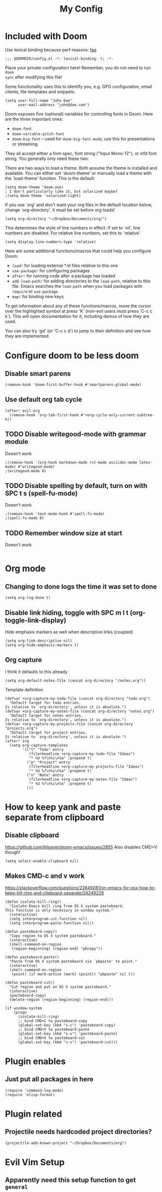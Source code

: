 #+TITLE: My Config

* Included with Doom
Use lexical binding because perf reasons: [[https://github.com/hlissner/doom-emacs/blob/develop/docs/faq.org#use-lexical-binding-everywhere][faq]]
#+BEGIN_SRC elisp
;;; $DOOMDIR/config.el -*- lexical-binding: t; -*-
#+END_SRC

Place your private configuration here! Remember, you do not need to run =doom
sync= after modifying this file!

Some functionality uses this to identify you, e.g. GPG configuration, email
clients, file templates and snippets.
#+BEGIN_SRC elisp
(setq user-full-name "John Doe"
      user-mail-address "john@doe.com")
#+END_SRC

Doom exposes five (optional) variables for controlling fonts in Doom. Here
are the three important ones:

+ =doom-font=
+ =doom-variable-pitch-font=
+ =doom-big-font= -- used for =doom-big-font-mode=; use this for
  presentations or streaming.

They all accept either a font-spec, font string ("Input Mono-12"), or xlfd
font string. You generally only need these two:
#+begin_comment elisp
(setq doom-font (font-spec :family "monospace" :size 12 :weight 'semi-light)
      doom-variable-pitch-font (font-spec :family "sans" :size 13))
#+end_comment

There are two ways to load a theme. Both assume the theme is installed and
available. You can either set `doom-theme' or manually load a theme with the
`load-theme' function. This is the default:
#+BEGIN_SRC elisp
(setq doom-theme 'doom-one)
; I don't particularly like it, but solarized maybe?
;(setq doom-theme 'solarized-light)
#+END_SRC

If you use `org' and don't want your org files in the default location below,
change `org-directory'. It must be set before org loads!
#+BEGIN_SRC elisp
(setq org-directory "~/Dropbox/Documents/org/")
#+END_SRC

This determines the style of line numbers in effect. If set to `nil', line
numbers are disabled. For relative line numbers, set this to `relative'.
#+BEGIN_SRC elisp
(setq display-line-numbers-type 'relative)
#+END_SRC


Here are some additional functions/macros that could help you configure Doom:

- =load!= for loading external *.el files relative to this one
- =use-package!= for configuring packages
- =after!= for running code after a package has loaded
- =add-load-path!= for adding directories to the =load-path=, relative to
  this file. Emacs searches the =load-path= when you load packages with
  =require= or =use-package=.
- =map!= for binding new keys

To get information about any of these functions/macros, move the cursor over
the highlighted symbol at press 'K' (non-evil users must press 'C-c c k').
This will open documentation for it, including demos of how they are used.

You can also try 'gd' (or 'C-c c d') to jump to their definition and see how
they are implemented.

* Configure doom to be less doom
** Disable smart parens
#+BEGIN_SRC elisp
(remove-hook 'doom-first-buffer-hook #'smartparens-global-mode)
#+END_SRC

** Use default org tab cycle
#+begin_src elisp
(after! evil-org
  (remove-hook 'org-tab-first-hook #'+org-cycle-only-current-subtree-h))
#+end_src

** TODO Disable writegood-mode with grammar module
Doesn't work
#+BEGIN_SRC elisp
;(remove-hook '(org-hook markdown-mode rst-mode asciidoc-mode latex-mode) #'writegood-mode)
;(writegood-mode 0)
#+END_SRC

** TODO Disable spelling by default, turn on with SPC t s (spell-fu-mode)
Doesn't work
#+BEGIN_SRC elisp
;(remove-hook 'text-mode-hook #'spell-fu-mode)
;(spell-fu-mode 0)
#+END_SRC

** TODO Remember window size at start
Doesn't work
#+BEGIN_SRC elisp
#+END_SRC

* Org mode
** Changing to done logs the time it was set to done
#+begin_src elisp
(setq org-log-done t)
#+end_src

** Disable link hiding, toggle with SPC m l t (org-toggle-link-display)
Hide emphasis markers as well when descriptive links (coupled)
#+begin_src elisp
(setq org-link-descriptive nil)
(setq org-hide-emphasis-markers t)
#+end_src
** Org capture
I think it defaults to this already
#+BEGIN_SRC elisp
(setq org-default-notes-file (concat org-directory "/notes.org"))
#+END_SRC

Template definition
#+begin_src elisp
(defvar +org-capture-my-todo-file (concat org-directory "todo.org")
  "Default target for todo entries.
Is relative to `org-directory', unless it is absolute.")
(defvar +org-capture-my-notes-file (concat org-directory "notes.org")
  "Default target for notes entries.
Is relative to `org-directory', unless it is absolute.")
(defvar +org-capture-my-projects-file (concat org-directory "projects.org")
  "Default target for project entries.
Is relative to `org-directory', unless it is absolute.")
(after! org
  (setq org-capture-templates
        '(("t" "Todo" entry
           (file+headline +org-capture-my-todo-file "Ideas")
           "* %U %?\n%i\n%a" :prepend t)
          ("p" "Project" entry
           (file+headline +org-capture-my-projects-file "Ideas")
           "* %U %?\n%i\n%a" :prepend t)
          ("n" "Note" entry
           (file+headline +org-capture-my-notes-file "Ideas")
           "* %U %?\n%i\n%a" :prepend t)
          )))
#+end_src

* How to keep yank and paste separate from clipboard
** Disable clipboard
https://github.com/hlissner/doom-emacs/issues/2855
Also disables CMD+V though!
#+BEGIN_SRC elisp
(setq select-enable-clipboard nil)
#+END_SRC

** Makes CMD-c and v work
https://stackoverflow.com/questions/22849281/on-emacs-for-osx-how-to-keep-kill-ring-and-clipboard-separate/24249229
#+BEGIN_SRC elisp
(defun isolate-kill-ring()
  "Isolate Emacs kill ring from OS X system pasteboard.
This function is only necessary in window system."
  (interactive)
  (setq interprogram-cut-function nil)
  (setq interprogram-paste-function nil))

(defun pasteboard-copy()
  "Copy region to OS X system pasteboard."
  (interactive)
  (shell-command-on-region
   (region-beginning) (region-end) "pbcopy"))

(defun pasteboard-paste()
  "Paste from OS X system pasteboard via `pbpaste' to point."
  (interactive)
  (shell-command-on-region
   (point) (if mark-active (mark) (point)) "pbpaste" nil t))

(defun pasteboard-cut()
  "Cut region and put on OS X system pasteboard."
  (interactive)
  (pasteboard-copy)
  (delete-region (region-beginning) (region-end)))

(if window-system
    (progn
      (isolate-kill-ring)
      ;; bind CMD+C to pasteboard-copy
      (global-set-key (kbd "s-c") 'pasteboard-copy)
      ;; bind CMD+V to pasteboard-paste
      (global-set-key (kbd "s-v") 'pasteboard-paste)
      ;; bind CMD+X to pasteboard-cut
      (global-set-key (kbd "s-x") 'pasteboard-cut)))
#+END_SRC

* Plugin enables
** Just put all packages in here
#+BEGIN_SRC elisp
(require 'command-log-mode)
(require 'elisp-format)
#+END_SRC

* Plugin related
** Projectile needs hardcoded project directories?
#+BEGIN_SRC elisp
(projectile-add-known-project "~/Dropbox/Documents/org")
#+END_SRC

* Evil Vim Setup
** Apparently need this setup function to get =general=
#+BEGIN_SRC elisp
(general-evil-setup)
#+END_SRC

** Setup insert mode jj and jk to return to normal mode
https://github.com/noctuid/general.el#vim-like-definers
#+BEGIN_SRC elisp
(defun my-insert-j ()
  (interactive)
  (insert "j"))

(general-imap "j" (general-key-dispatch 'my-insert-j
                    :timeout 0.25
                    "k" 'evil-normal-state))
(general-imap "j" (general-key-dispatch 'my-insert-j
                    :timeout 0.25
                    "j" 'evil-normal-state))
#+END_SRC

** Don't move back one character
#+BEGIN_SRC elisp
(setq evil-move-cursor-back nil)
#+END_SRC

* Personal Functions
** Kill all non visible buffers
#+BEGIN_SRC elisp
(defun kill-all-buffers-not-visible ()
  "Kill all buffers not currently shown in a window somewhere."
  (interactive)
  (dolist (buf  (buffer-list))
    (unless (get-buffer-window buf 'visible) (kill-buffer buf))))
#+END_SRC

** Unused
*** Loading files
#+begin_comment elisp
; Took me a lot of work to figure this out, but not used as load! does the same thing
;(defun load-file-relative (file-name)
;  (load-file (expand-file-name file-name (file-name-directory (or load-file-name buffer-file-name)))))
;(load! "./command-log-mode.el")
#+end_comment

*** Toggle LaTeX under cursor
#+begin_comment elisp
; http://kitchingroup.cheme.cmu.edu/blog/2015/10/09/Automatic-latex-image-toggling-when-cursor-is-on-a-fragment/
;(defvar org-latex-fragment-last nil
;  "Holds last fragment/environment you were on.")

; (defun org-latex-fragment-toggle ()
;   "Toggle a latex fragment image "
;   (and (eq 'org-mode major-mode)
;        (let* ((el (org-element-context))
;               (el-type (car el)))
;          (cond
;           ;; were on a fragment and now on a new fragment
;           ((and
;             ;; fragment we were on
;             org-latex-fragment-last
;             ;; and are on a fragment now
;             (or
;              (eq 'latex-fragment el-type)
;              (eq 'latex-environment el-type))
;             ;; but not on the last one this is a little tricky. as you edit the
;             ;; fragment, it is not equal to the last one. We use the begin
;             ;; property which is less likely to change for the comparison.
;             (not (= (org-element-property :begin el)
;                     (org-element-property :begin org-latex-fragment-last))))
;            ;; go back to last one and put image back
;            (save-excursion
;              (goto-char (org-element-property :begin org-latex-fragment-last))
;              (org-preview-latex-fragment))
;            ;; now remove current image
;            (goto-char (org-element-property :begin el))
;            (let ((ov (loop for ov in org-latex-fragment-image-overlays
;                            if
;                            (and
;                             (<= (overlay-start ov) (point))
;                             (>= (overlay-end ov) (point)))
;                            return ov)))
;              (when ov
;                (delete-overlay ov)))
;            ;; and save new fragment
;            (setq org-latex-fragment-last el))
;
;           ;; were on a fragment and now are not on a fragment
;           ((and
;             ;; not on a fragment now
;             (not (or
;                   (eq 'latex-fragment el-type)
;                   (eq 'latex-environment el-type)))
;             ;; but we were on one
;             org-latex-fragment-last)
;            ;; put image back on
;            (save-excursion
;              (goto-char (org-element-property :begin org-latex-fragment-last))
;              (org-preview-latex-fragment))
;            ;; unset last fragment
;            (setq org-latex-fragment-last nil))
;
;           ;; were not on a fragment, and now are
;           ((and
;             ;; we were not one one
;             (not org-latex-fragment-last)
;             ;; but now we are
;             (or
;              (eq 'latex-fragment el-type)
;              (eq 'latex-environment el-type)))
;            (goto-char (org-element-property :begin el))
;            ;; remove image
;            (let ((ov (loop for ov in org-latex-fragment-image-overlays
;                            if
;                            (and
;                             (<= (overlay-start ov) (point))
;                             (>= (overlay-end ov) (point)))
;                            return ov)))
;              (when ov
;                (delete-overlay ov)))
;            (setq org-latex-fragment-last el))))))
;
; (add-hook 'post-command-hook 'org-latex-fragment-toggle)
#+end_comment

